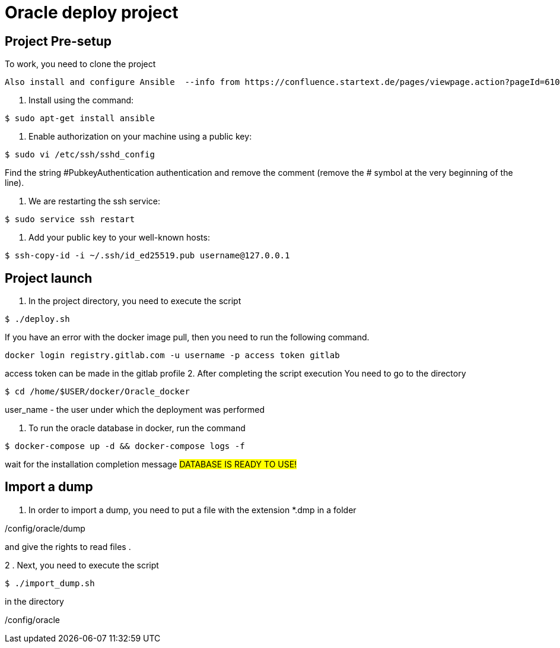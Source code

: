 = Oracle deploy project  

== Project Pre-setup

To work, you need to clone the project

[source,shell]

Also install and configure Ansible  --info from https://confluence.startext.de/pages/viewpage.action?pageId=61047023

1. Install using the command:
[source,shell]
----
$ sudo apt-get install ansible
----
2. Enable authorization on your machine using a public key:
[source,shell]
----
$ sudo vi /etc/ssh/sshd_config
----
Find the string #PubkeyAuthentication authentication and remove the comment (remove the # symbol at the very beginning of the line).

3. We are restarting the ssh service:
[source,shell]
----
$ sudo service ssh restart
----
4. Add your public key to your well-known hosts:
[source,shell]
----
$ ssh-copy-id -i ~/.ssh/id_ed25519.pub username@127.0.0.1
----

== Project launch

1. In the project directory, you need to execute the script
[source,shell]
----
$ ./deploy.sh
----
If you have an error with the docker image pull, then you need to run the following command.   
----
docker login registry.gitlab.com -u username -p access token gitlab

----
access token can be made in the gitlab profile 
2. After completing the script execution
You need to go to the directory
[source,shell]
----
$ cd /home/$USER/docker/Oracle_docker
----
user_name - the user under which the deployment was performed

3. To run the oracle database in docker, run the command
[source,shell]
----
$ docker-compose up -d && docker-compose logs -f 
----

wait for the installation completion message
#########################
DATABASE IS READY TO USE!
#########################

== Import a dump

1. In order to import a dump, you need to put a file with the extension *.dmp in a folder

/config/oracle/dump

and give the rights to read files .

2 . Next, you need to execute the script
[source,shell]
----
$ ./import_dump.sh
----

in the directory

/config/oracle
